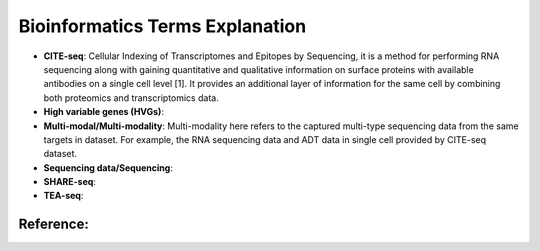 Bioinformatics Terms Explanation
================================

+ **CITE-seq**: Cellular Indexing of Transcriptomes and Epitopes by Sequencing, it is a method for performing RNA sequencing along with gaining quantitative and qualitative information on surface proteins with available antibodies on a single cell level [1]. It provides an additional layer of information for the same cell by combining both proteomics and transcriptomics data.
+ **High variable genes (HVGs)**:
+ **Multi-modal/Multi-modality**: Multi-modality here refers to the captured multi-type sequencing data from the same targets in dataset. For example, the RNA sequencing data and ADT data in single cell provided by CITE-seq dataset.
+ **Sequencing data/Sequencing**: 
+ **SHARE-seq**:
+ **TEA-seq**:





Reference:
-----------
